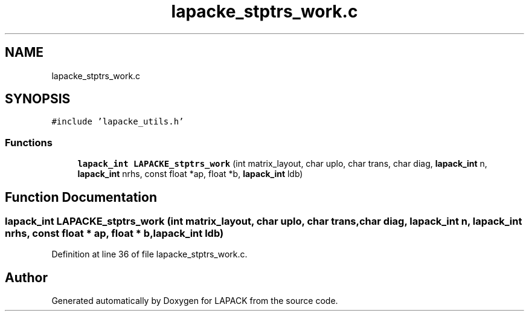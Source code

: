 .TH "lapacke_stptrs_work.c" 3 "Tue Nov 14 2017" "Version 3.8.0" "LAPACK" \" -*- nroff -*-
.ad l
.nh
.SH NAME
lapacke_stptrs_work.c
.SH SYNOPSIS
.br
.PP
\fC#include 'lapacke_utils\&.h'\fP
.br

.SS "Functions"

.in +1c
.ti -1c
.RI "\fBlapack_int\fP \fBLAPACKE_stptrs_work\fP (int matrix_layout, char uplo, char trans, char diag, \fBlapack_int\fP n, \fBlapack_int\fP nrhs, const float *ap, float *b, \fBlapack_int\fP ldb)"
.br
.in -1c
.SH "Function Documentation"
.PP 
.SS "\fBlapack_int\fP LAPACKE_stptrs_work (int matrix_layout, char uplo, char trans, char diag, \fBlapack_int\fP n, \fBlapack_int\fP nrhs, const float * ap, float * b, \fBlapack_int\fP ldb)"

.PP
Definition at line 36 of file lapacke_stptrs_work\&.c\&.
.SH "Author"
.PP 
Generated automatically by Doxygen for LAPACK from the source code\&.
